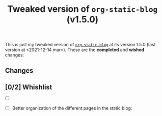#+TITLE: Tweaked version of =org-static-blog= (v1.5.0)

This is just my tweaked version of [[https://github.com/mikelRM/org-static-blog][=org-static-blog=]] at its version 1.5.0 (last
version at <2021-12-14 mar>). These are the *completed* and *wished* changes:

** Changes
   

** [0/2] Whishlist

   - [ ] 

   - [ ] Better organization of the different pages in the static blog:
     #+begin_export ascii
     html
     |- index.html
     |- archive.html
     |- tag-archive.html
     |- ...
     |- posts
        |- post1.html
	|- post2.html
	|- ...
     #+end_export

